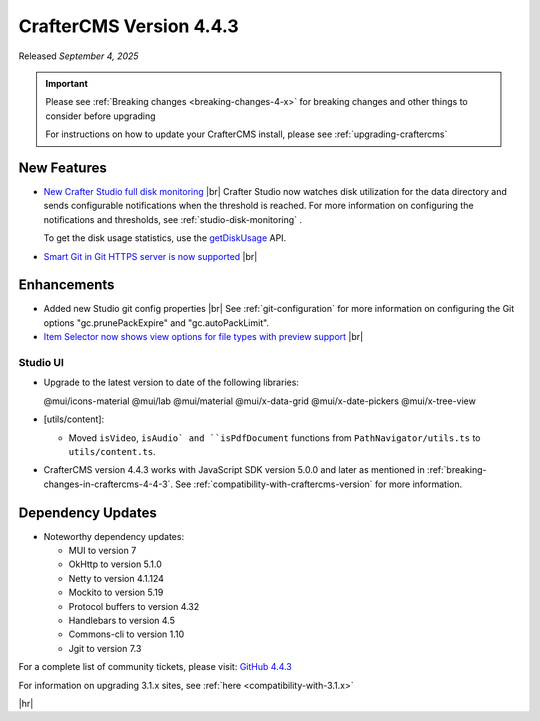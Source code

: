 .. index:: CrafterCMS version 4.4.3 Release Notes

------------------------
CrafterCMS Version 4.4.3
------------------------

Released *September 4, 2025*

.. important::

    Please see :ref:`Breaking changes <breaking-changes-4-x>` for breaking changes and other
    things to consider before upgrading

    For instructions on how to update your CrafterCMS install, please see :ref:`upgrading-craftercms`

^^^^^^^^^^^^
New Features
^^^^^^^^^^^^
* `New Crafter Studio full disk monitoring <https://github.com/craftercms/craftercms/issues/8272>`__ |br|
  Crafter Studio now watches disk utilization for the data directory and sends configurable notifications when the
  threshold is reached. For more information on configuring the notifications and thresholds, see :ref:`studio-disk-monitoring` .

  To get the disk usage statistics, use the `getDiskUsage <../_static/api/studio.html#tag/monitoring/operation/getDiskUsage>`__ API.

* `Smart Git in Git HTTPS server is now supported <https://github.com/craftercms/craftercms/issues/8268>`__ |br|

^^^^^^^^^^^^
Enhancements
^^^^^^^^^^^^
* Added new Studio git config properties |br|
  See :ref:`git-configuration` for more information on configuring the Git options "gc.prunePackExpire" and "gc.autoPackLimit".

* `Item Selector now shows view options for file types with preview support <https://github.com/craftercms/craftercms/issues/8308>`__ |br|

"""""""""
Studio UI
"""""""""
- Upgrade to the latest version to date of the following libraries:

  @mui/icons-material
  @mui/lab
  @mui/material
  @mui/x-data-grid
  @mui/x-date-pickers
  @mui/x-tree-view

- [utils/content]:

  * Moved ``isVideo``, ``isAudio` and ``isPdfDocument`` functions from ``PathNavigator/utils.ts`` to ``utils/content.ts``.

- CrafterCMS version 4.4.3 works with JavaScript SDK version 5.0.0 and later as mentioned in :ref:`breaking-changes-in-craftercms-4-4-3`.
  See :ref:`compatibility-with-craftercms-version` for more information.

^^^^^^^^^^^^^^^^^^
Dependency Updates
^^^^^^^^^^^^^^^^^^
* Noteworthy dependency updates:

  - MUI to version 7
  - OkHttp to version 5.1.0
  - Netty to version 4.1.124
  - Mockito to version 5.19
  - Protocol buffers to version 4.32
  - Handlebars to version 4.5
  - Commons-cli to version 1.10
  - Jgit to version 7.3

For a complete list of community tickets, please visit: `GitHub 4.4.3 <https://github.com/orgs/craftercms/projects/32/views/1>`_

For information on upgrading 3.1.x sites, see :ref:`here <compatibility-with-3.1.x>`

|hr|

